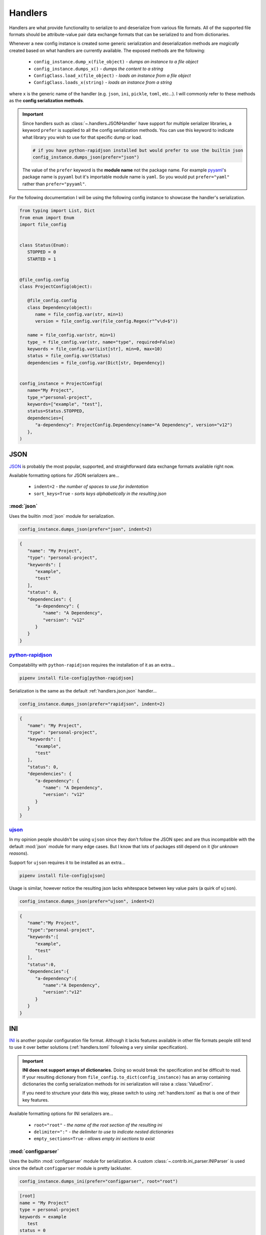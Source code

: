 .. _handlers:

========
Handlers
========

Handlers are what provide functionality to serialize to and deserialize from various
file formats. All of the supported file formats should be attribute-value pair data
exchange formats that can be serialized to and from dictionaries.

Whenever a new config instance is created some generic serialization and deserialization
methods are *magically* created based on what handlers are currently available. The
exposed methods are the following:

   - ``config_instance.dump_x(file_object)`` - *dumps an instance to a file object*
   - ``config_instance.dumps_x()`` - *dumps the content to a string*
   - ``ConfigClass.load_x(file_object)`` - *loads an instance from a file object*
   - ``ConfigClass.loads_x(string)`` - *loads an instance from a string*

where ``x`` is the generic name of the handler (e.g. ``json``, ``ini``, ``pickle``,
``toml``, etc...). I will commonly refer to these methods as the
**config serialization methods**.

.. important:: Since handlers such as :class:`~.handlers.JSONHandler`
   have support for multiple serializer libraries, a keyword ``prefer`` is supplied
   to all the config serialization methods. You can use this keyword to indicate what
   library you wish to use for that specific dump or load.

   .. code-block:: python

      # if you have python-rapidjson installed but would prefer to use the builtin json
      config_instance.dumps_json(prefer="json")

   The value of the ``prefer`` keyword is the **module name** not the package name.
   For example `pyyaml <https://pypi.org/project/PyYAML/>`_'s package name is ``pyyaml``
   but it's importable module name is ``yaml``. So you would put ``prefer="yaml"``
   rather than ``prefer="pyyaml"``.


For the following documentation I will be using the following config instance to
showcase the handler's serialization.

.. code-block:: python

   from typing import List, Dict
   from enum import Enum
   import file_config


   class Status(Enum):
      STOPPED = 0
      STARTED = 1


   @file_config.config
   class ProjectConfig(object):

      @file_config.config
      class Dependency(object):
         name = file_config.var(str, min=1)
         version = file_config.var(file_config.Regex(r"^v\d+$"))

      name = file_config.var(str, min=1)
      type_ = file_config.var(str, name="type", required=False)
      keywords = file_config.var(List[str], min=0, max=10)
      status = file_config.var(Status)
      dependencies = file_config.var(Dict[str, Dependency])


   config_instance = ProjectConfig(
      name="My Project",
      type_="personal-project",
      keywords=["example", "test"],
      status=Status.STOPPED,
      dependencies={
         "a-dependency": ProjectConfig.Dependency(name="A Dependency", version="v12")
      },
   )


.. _handlers.json:

JSON
====

`JSON <https://www.json.org/>`_ is probably the most popular, supported, and
straightforward data exchange formats available right now.

Available formatting options for JSON serializers are...

   - ``indent=2`` - *the number of spaces to use for indentation*
   - ``sort_keys=True`` - *sorts keys alphabetically in the resulting json*


.. _handlers.json.json:

:mod:`json`
-----------

Uses the builtin :mod:`json` module for serialization.

.. code-block:: python

   config_instance.dumps_json(prefer="json", indent=2)


.. code-block:: json

   {
      "name": "My Project",
      "type": "personal-project",
      "keywords": [
         "example",
         "test"
      ],
      "status": 0,
      "dependencies": {
         "a-dependency": {
            "name": "A Dependency",
            "version": "v12"
         }
      }
   }


.. _handlers.json.python-rapidjson:

`python-rapidjson <https://pypi.org/project/python-rapidjson/>`_
----------------------------------------------------------------

Compatability with ``python-rapidjson`` requires the installation of it as an extra...

.. code-block:: bash

   pipenv install file-config[python-rapidjson]


Serialization is the same as the default :ref:`handlers.json.json` handler...

.. code-block:: python

   config_instance.dumps_json(prefer="rapidjson", indent=2)

.. code-block:: json

   {
      "name": "My Project",
      "type": "personal-project",
      "keywords": [
         "example",
         "test"
      ],
      "status": 0,
      "dependencies": {
         "a-dependency": {
            "name": "A Dependency",
            "version": "v12"
         }
      }
   }


.. _handlers.json.ujson:

`ujson <https://pypi.org/project/ujson/>`_
------------------------------------------

In my opinion people shouldn't be using ``ujson`` since they don't follow the JSON spec
and are thus incompatible with the default :mod:`json` module for many edge cases.
But I know that lots of packages still depend on it (*for unknown reasons*).

Support for ``ujson`` requires it to be installed as an extra...

.. code-block:: bash

   pipenv install file-config[ujson]

Usage is similar, however notice the resulting json lacks whitespace between key value
pairs (a quirk of ``ujson``).

.. code-block:: python

   config_instance.dumps_json(prefer="ujson", indent=2)

.. code-block:: json

   {
      "name":"My Project",
      "type":"personal-project",
      "keywords":[
         "example",
         "test"
      ],
      "status":0,
      "dependencies":{
         "a-dependency":{
            "name":"A Dependency",
            "version":"v12"
         }
      }
   }



.. _handlers.ini:

INI
===

`INI <https://bit.ly/2DksT5u>`_ is another popular configuration file format. Although
it lacks features available in other file formats people still tend to use it over
better solutions (:ref:`handlers.toml` following a very similar specification).


.. important:: **INI does not support arrays of dictionaries.** Doing so would break
   the specification and be difficult to read. If your resulting dictionary from
   ``file_config.to_dict(config_instance)`` has an array containing dictionaries the
   config serialization methods for ini serialization will raise a :class:`ValueError`.

   If you need to structure your data this way, please switch to using
   :ref:`handlers.toml` as that is one of their key features.


Available formatting options for INI serializers are...

   - ``root="root"`` - *the name of the root section of the resulting ini*
   - ``delimiter=":"`` - *the delimiter to use to indicate nested dictionaries*
   - ``empty_sections=True`` - *allows empty ini sections to exist*


.. _handlers.ini.configparser:

:mod:`configparser`
-------------------

Uses the builtin :mod:`configparser` module for serialization. A custom
:class:`~.contrib.ini_parser.INIParser` is used since the default ``configparser``
module is pretty lackluster.

.. code-block:: python

   config_instance.dumps_ini(prefer="configparser", root="root")

.. code-block:: ini

   [root]
   name = "My Project"
   type = personal-project
   keywords = example
      test
   status = 0

   [root:dependencies:a-dependency]
   name = "A Dependency"
   version = v12



.. _handlers.pickle:

Pickle
======

You really shouldn't ever be serializing and storing things to :mod:`pickle` syntax
since it has pretty serious security flaws with how it is loaded back in. Anyway, here
is how you can do it in ``file_config``.

**There are no format options available for the pickle handler.**


.. _handlers.pickle.pickle:

:mod:`pickle`
-------------

Uses the builtin :mod:`pickle` module for serialization.

.. code-block:: python

   config_instance.dumps_pickle(prefer="pickle")

.. code-block:: bytes

   \x80\x04\x95\xc6\x00\x00\x00\x00\x00\x00\x00\x8c\x0bcollections\x94\x8c\x0bOrderedDict\x94\x93\x94)R\x94(\x8c\x04name\x94\x8c\nMy Project\x94\x8c\x04type\x94\x8c\x10personal-project\x94\x8c\x08keywords\x94]\x94(\x8c\x07example\x94\x8c\x04test\x94e\x8c\x06status\x94K\x00\x8c\x0cdependencies\x94}\x94\x8c\x0ca-dependency\x94h\x02)R\x94(h\x04\x8c\x0cA Dependency\x94\x8c\x07version\x94\x8c\x03v12\x94usu.



.. _handlers.toml:

TOML
====

There are a thousand libraries for parsing `toml <https://github.com/toml-lang/toml>`_
and they are all terrible. Maybe toml is just poorly designed but every single toml
parsing library I've used (in Python) either doesn't fully parse toml correctly or has
some odd quirks that make it hard to work with.

Nevertheless, here are the three best libraries that *currently* exist for parsing toml.

The format options available to toml are the following:

   - ``inline_tables=["dependences.*"]`` - *a glob pattern for inlining tables*


.. _handlers.toml.tomlkit:

`tomlkit <https://pypi.org/project/tomlkit/>`_
----------------------------------------------

Using tomlkit requires it to be installed as an extra...

.. code-block:: bash

   pipenv install file-config[tomlkit]


Usage is just as you might expect...

.. code-block:: python

   config_instance.dumps_toml(prefer="tomlkit", inline_tables=["dependencies.*"])


.. code-block:: toml

   name = "My Project"
   type = "personal-project"
   keywords = ["example", "test"]
   status = 0

   [dependencies]
   a-dependency = {name = "A Dependency",version = "v12"}


.. _handlers.toml.toml:

`toml <https://pypi.org/project/toml/>`_
----------------------------------------

Using toml requires it to be installed as an extra...

.. code-block:: bash

   pipenv install file-config[toml]


Usage is just the same as :ref:`handlers.toml.tomlkit`...

.. code-block:: python

   config_instance.dumps_toml(prefer="toml", inline_tables=["dependencies.*"])

.. code-block:: toml

   name = "My Project"
   type = "personal-project"
   keywords = [ "example", "test",]
   status = 0

   [dependencies]
   a-dependency = { name = "A Dependency", version = "v12" }



.. _handlers.toml.pytoml:

`pytoml <https://pypi.org/project/pytoml/>`_
--------------------------------------------

Using pytoml requires it to be installed as an extra...

.. code-block:: bash

   pipenv install file-config[pytoml]


Pytoml does not support serializing inline tables in any easy manner. So the
``inline_tables`` keyword won't be applied when dumping with `pytoml`_.

.. code-block:: python

   config_instance.dumps_toml(prefer="pytoml")

.. code-block:: toml

   name = "My Project"
   type = "personal-project"
   keywords = ["example", "test"]
   status = 0

   [dependencies]

   [dependencies.a-dependency]
   name = "A Dependency"
   version = "v12"


.. _handlers.yaml:

YAML
====

`Yaml <http://yaml.org/spec/1.2/spec.html>`_ is a data exchange langauge used by many
projects (Docker, TravisCI, etc...) for simple configuration files.

**There are no format options for yaml serialization.**


.. _handlers.yaml.pyyaml:

`pyyaml (yaml) <https://pypi.org/project/PyYAML/>`_
---------------------------------------------------

Using pyyaml requires it to be installed as an extra...

.. code-block:: bash

   pipenv install file-config[pyyaml]


Usage is straightforward...

.. code-block:: python

   config_instance.dumps_yaml(prefer="yaml")


.. code-block:: yaml

   name: My Project
   type: personal-project
   keywords: [example, test]
   status: 0
   dependencies:
   a-dependency:
      name: A Dependency
      version: v12


.. _handlers.message-pack:

Message Pack
============

`MessagePack <https://msgpack.org/index.html>`_ is a byte sized json format which
retains the same structure as json. It's valuable for quick and fast json streams over
network protocols.

**There are no format options for msgpack.**

.. _handlers.message-pack.msgpack:

`msgpack <https://pypi.org/project/msgpack/>`_
----------------------------------------------

Using msgpack requires it to be installed as an extra...

.. code-block:: bash

   pipenv install file-config[msgpack]


Usage is just as you would expect...

.. code-block:: python

   config_instance.dumps_msgpack(prefer="msgpack")

.. code-block:: bytes

   \x85\xa4name\xaaMy Project\xa4type\xb0personal-project\xa8keywords\x92\xa7example\xa4test\xa6status\x00\xacdependencies\x81\xaca-dependency\x82\xa4name\xacA Dependency\xa7version\xa3v12


.. _handlers.xml:

XML
===

`XML <https://www.w3.org/TR/xml/>`_ is an older data exchange format that follows a
nested tag-attribute type structure. A custom :class:`~.contrib.xml_parser.XMLParser` is
used since the many dictionary to xml helper packages out there are not reflective.

The format options available to xml are the following:

   - ``root="root"`` - *the name of the root element in the resulting xml*
   - ``pretty=True`` - *indicates that the resulting xml should be pretty formatted*
   - ``xml_declaration=True`` - *indicates that the xml header should be added*
   - ``encoding="utf-8"`` - *the encoding to use for the resulting xml document*


.. _handlers.xml.lxml:

`lxml <https://pypi.org/project/lxml/>`_
----------------------------------------

Using XML requires ``lxml`` to be installed as an extra...

.. code-block:: bash

   pipenv install file-config[lxml]

Usage is straightforward...

.. code-block:: python

   config_instance.dumps_xml(prefer="lxml", pretty=True, xml_declaration=True)

.. code-block:: xml

   <?xml version='1.0' encoding='UTF-8'?>
   <ProjectConfig>
      <name type="str">My Project</name>
      <type type="str">personal-project</type>
      <keywords>
         <keywords type="str">example</keywords>
         <keywords type="str">test</keywords>
      </keywords>
      <status type="int">0</status>
      <dependencies>
         <a-dependency>
            <name type="str">A Dependency</name>
            <version type="str">v12</version>
         </a-dependency>
      </dependencies>
   </ProjectConfig>
